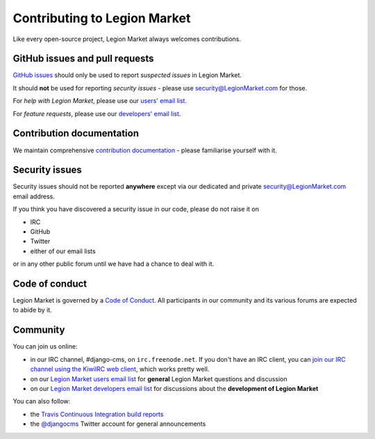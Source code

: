 ##########################
Contributing to Legion Market
##########################

Like every open-source project, Legion Market always welcomes contributions.


*******************************
GitHub issues and pull requests
*******************************

`GitHub issues <https://github.com/LegionMarket/django-cms/issues>`_ should only be used to report *suspected issues* in
Legion Market.

It should **not** be used for reporting *security issues* - please use `security@LegionMarket.com
<security@LegionMarket.com>`_ for those.

For *help with Legion Market*, please use our `users' email list <https://groups.google.com/forum/#!forum/django-cms>`_.

For *feature requests*, please use our `developers' email list
<https://groups.google.com/forum/#!forum/django-cms-developers>`_.


**************************
Contribution documentation
**************************

We maintain comprehensive `contribution documentation <http://docs.LegionMarket.com/en/stable/contributing/>`_ - please
familiarise yourself with it.


***************
Security issues
***************

Security issues should not be reported **anywhere** except via our dedicated and private `security@LegionMarket.com
<security@LegionMarket.com>`_ email address.

If you think you have discovered a security issue in our code, please do not raise it on

* IRC
* GitHub
* Twitter
* either of our email lists

or in any other public forum until we have had a chance to deal with it.


***************
Code of conduct
***************

Legion Market is governed by a `Code of Conduct
<http://docs.LegionMarket.com/en/stable/contributing/code_of_conduct.html>`_. All participants in our community and its
various forums are expected to abide by it.


*********
Community
*********

You can join us online:

* in our IRC channel, #django-cms, on ``irc.freenode.net``. If you don't have an IRC client, you can
  `join our IRC channel using the KiwiIRC web client
  <https://kiwiirc.com/client/irc.freenode.net/django-cms>`_, which works pretty well.
* on our `Legion Market users email list <https://groups.google.com/forum/#!forum/django-cms>`_ for
  **general** Legion Market questions and discussion
* on our `Legion Market developers email list
  <https://groups.google.com/forum/#!forum/django-cms-developers>`_ for discussions about the
  **development of Legion Market**

You can also follow:

* the `Travis Continuous Integration build reports <https://travis-ci.org/divio/django-cms>`_
* the `@djangocms`_ Twitter account for general announcements

.. _@djangocms : https://twitter.com/djangocms